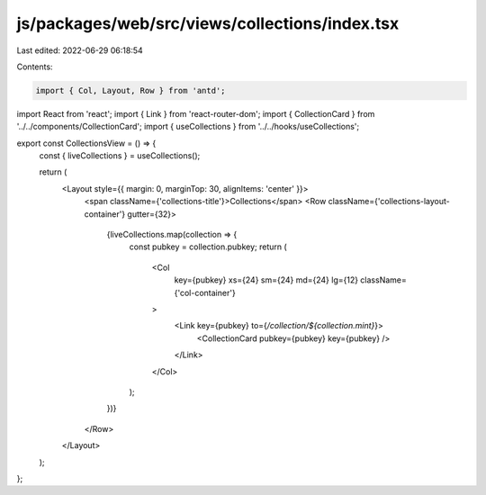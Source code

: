 js/packages/web/src/views/collections/index.tsx
===============================================

Last edited: 2022-06-29 06:18:54

Contents:

.. code-block:: tsx

    import { Col, Layout, Row } from 'antd';
import React from 'react';
import { Link } from 'react-router-dom';
import { CollectionCard } from '../../components/CollectionCard';
import { useCollections } from '../../hooks/useCollections';

export const CollectionsView = () => {
  const { liveCollections } = useCollections();

  return (
    <Layout style={{ margin: 0, marginTop: 30, alignItems: 'center' }}>
      <span className={'collections-title'}>Collections</span>
      <Row className={'collections-layout-container'} gutter={32}>
        {liveCollections.map(collection => {
          const pubkey = collection.pubkey;
          return (
            <Col
              key={pubkey}
              xs={24}
              sm={24}
              md={24}
              lg={12}
              className={'col-container'}
            >
              <Link key={pubkey} to={`/collection/${collection.mint}`}>
                <CollectionCard pubkey={pubkey} key={pubkey} />
              </Link>
            </Col>
          );
        })}
      </Row>
    </Layout>
  );
};


